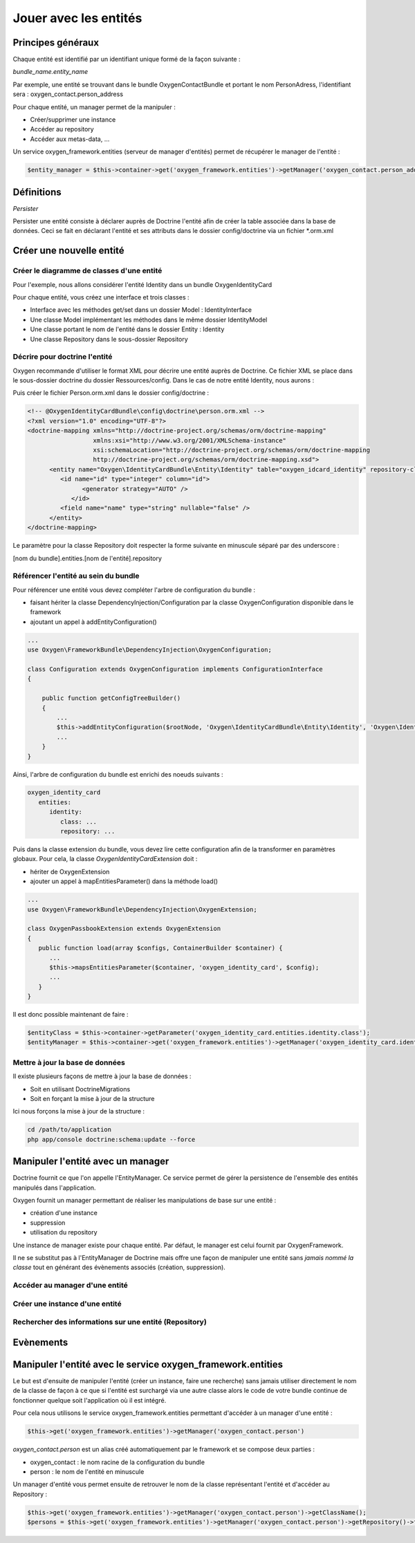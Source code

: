 Jouer avec les entités
======================

Principes généraux
------------------

Chaque entité est identifié par un identifiant unique formé de la façon suivante :

*bundle_name.entity_name*

Par exemple, une entité se trouvant dans le bundle OxygenContactBundle et portant le nom PersonAdress,
l'identifiant sera : oxygen_contact.person_address

Pour chaque entité, un manager permet de la manipuler :

* Créer/supprimer une instance
* Accéder au repository
* Accéder aux metas-data, ...

Un service oxygen_framework.entities (serveur de manager d'entités) permet de récupérer le manager de l'entité :

.. code-block:: php
      
     $entity_manager = $this->container->get('oxygen_framework.entities')->getManager('oxygen_contact.person_address')

Définitions
-----------

*Persister*

Persister une entité consiste à déclarer auprès de Doctrine l'entité afin de créer la table associée dans la
base de données. Ceci se fait en déclarant l'entité et ses attributs dans le dossier config/doctrine via un fichier *.orm.xml

Créer une nouvelle entité
-------------------------

Créer le diagramme de classes d'une entité
++++++++++++++++++++++++++++++++++++++++++

Pour l'exemple, nous allons considérer l'entité Identity dans un bundle OxygenIdentityCard

Pour chaque entité, vous créez une interface et trois classes :

* Interface avec les méthodes get/set dans un dossier Model : IdentityInterface
* Une classe Model implémentant les méthodes dans le même dossier IdentityModel
* Une classe portant le nom de l'entité dans le dossier Entity : Identity
* Une classe Repository dans le sous-dossier Repository

Décrire pour doctrine l'entité
++++++++++++++++++++++++++++++

Oxygen recommande d'utiliser le format XML pour décrire une entité auprès de Doctrine. Ce fichier XML se place dans le
sous-dossier doctrine du dossier Ressources/config. Dans le cas de notre entité Identity, nous aurons :

Puis créer le fichier Person.orm.xml dans le dossier config/doctrine :

.. code-block:: xml

   <!-- @OxygenIdentityCardBundle\config\doctrine\person.orm.xml -->
   <?xml version="1.0" encoding="UTF-8"?>
   <doctrine-mapping xmlns="http://doctrine-project.org/schemas/orm/doctrine-mapping"
                     xmlns:xsi="http://www.w3.org/2001/XMLSchema-instance"
                     xsi:schemaLocation="http://doctrine-project.org/schemas/orm/doctrine-mapping
                     http://doctrine-project.org/schemas/orm/doctrine-mapping.xsd">
         <entity name="Oxygen\IdentityCardBundle\Entity\Identity" table="oxygen_idcard_identity" repository-class="%oxygen_identity_card.entities.identity.repository%">
            <id name="id" type="integer" column="id">
                  <generator strategy="AUTO" />
               </id>
            <field name="name" type="string" nullable="false" />
         </entity>
   </doctrine-mapping>
   
Le paramètre pour la classe Repository doit respecter la forme suivante en minuscule séparé par des underscore :

[nom du bundle].entities.[nom de l'entité].repository

Référencer l'entité au sein du bundle
+++++++++++++++++++++++++++++++++++++

Pour référencer une entité vous devez compléter l'arbre de configuration du bundle :

* faisant hériter la classe DependencyInjection/Configuration par la classe OxygenConfiguration disponible dans le framework
* ajoutant un appel à addEntityConfiguration()

.. code-block:: php

   ...
   use Oxygen\FrameworkBundle\DependencyInjection\OxygenConfiguration;
   
   class Configuration extends OxygenConfiguration implements ConfigurationInterface
   {
       
       public function getConfigTreeBuilder()
       {
           ...           
           $this->addEntityConfiguration($rootNode, 'Oxygen\IdentityCardBundle\Entity\Identity', 'Oxygen\IdentityCardBundle\Entity\Repository\IdentityRepository');
           ...
       }
   }
   
Ainsi, l'arbre de configuration du bundle est enrichi des noeuds suivants :

.. code-block:: yaml

   oxygen_identity_card
      entities:
         identity:
            class: ...
            repository: ...
   
Puis dans la classe extension du bundle, vous devez lire cette configuration afin de la transformer en paramètres globaux.
Pour cela, la classe *OxygenIdentityCardExtension* doit :

* hériter de OxygenExtension
* ajouter un appel à mapEntitiesParameter() dans la méthode load()

.. code-block:: php

   ...
   use Oxygen\FrameworkBundle\DependencyInjection\OxygenExtension;
   
   class OxygenPassbookExtension extends OxygenExtension
   {
      public function load(array $configs, ContainerBuilder $container) {
         ...
         $this->mapsEntitiesParameter($container, 'oxygen_identity_card', $config);
         ...
      }
   }

Il est donc possible maintenant de faire :

.. code-block:: php

   $entityClass = $this->container->getParameter('oxygen_identity_card.entities.identity.class');
   $entityManager = $this->container->get('oxygen_framework.entities')->getManager('oxygen_identity_card.identity')


Mettre à jour la base de données
++++++++++++++++++++++++++++++++

Il existe plusieurs façons de mettre à jour la base de données : 

* Soit en utilisant DoctrineMigrations
* Soit en forçant la mise à jour de la structure

Ici nous forçons la mise à jour de la structure :

.. code-block:: bash
   
   cd /path/to/application
   php app/console doctrine:schema:update --force

Manipuler l'entité avec un manager
----------------------------------

Doctrine fournit ce que l'on appelle l'EntityManager. Ce service permet de gérer la persistence de l'ensemble des entités
manipulés dans l'application.

Oxygen fournit un manager permettant de réaliser les manipulations de base sur une entité :

* création d'une instance
* suppression
* utilisation du repository 

Une instance de manager existe pour chaque entité. Par défaut, le manager est celui fournit par OxygenFramework.

Il ne se substitut pas à l'EntityManager de Doctrine mais offre une façon de manipuler une entité sans *jamais
nommé la classe* tout en générant des évènements associés (création, suppression).

Accéder au manager d'une entité
+++++++++++++++++++++++++++++++


Créer une instance d'une entité
+++++++++++++++++++++++++++++++

Rechercher des informations sur une entité (Repository)
+++++++++++++++++++++++++++++++++++++++++++++++++++++++




Evènements
----------



Manipuler l'entité avec le service oxygen_framework.entities
------------------------------------------------------------

Le but est d'ensuite de manipuler l'entité (créer un instance, faire une recherche) sans jamais utiliser directement le nom de la classe
de façon à ce que si l'entité est surchargé via une autre classe alors le code de votre bundle continue de fonctionner quelque soit
l'application où il est intégré.

Pour cela nous utilisons le service oxygen_framework.entities permettant d'accéder à un manager d'une entité :

.. code-block:: php
      
      $this->get('oxygen_framework.entities')->getManager('oxygen_contact.person')

*oxygen_contact.person* est un alias créé automatiquement par le framework et se compose deux parties :

* oxygen_contact : le nom racine de la configuration du bundle
* person : le nom de l'entité en minuscule

Un manager d'entité vous permet ensuite de retrouver le nom de la classe représentant l'entité et d'accéder au Repository :

.. code-block:: php
      
      $this->get('oxygen_framework.entities')->getManager('oxygen_contact.person')->getClassName();
      $persons = $this->get('oxygen_framework.entities')->getManager('oxygen_contact.person')->getRepository()->findAll();

